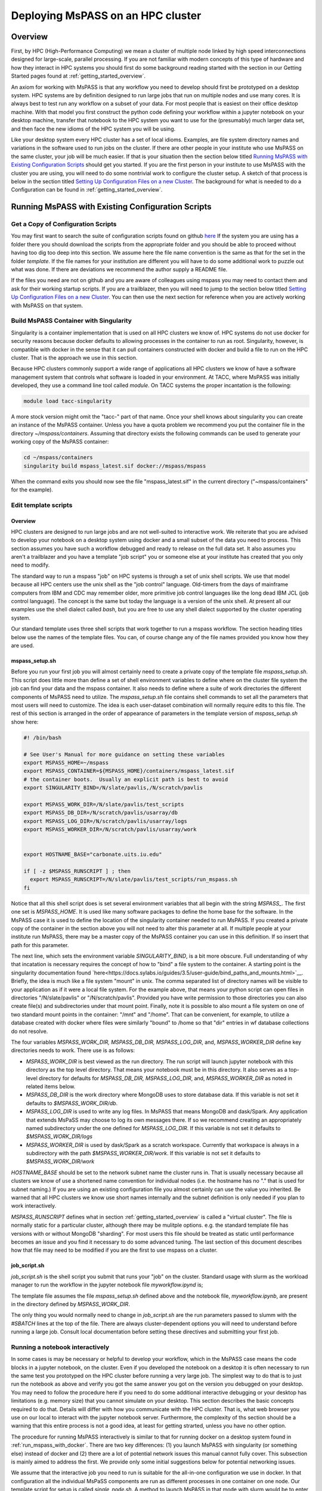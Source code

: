 .. _deploy_mspass_on_HPC:

Deploying MsPASS on an HPC cluster
=====================================

Overview
-----------------
First, by HPC (High-Performance Computing) we mean a cluster of multiple node
linked by high speed interconnections designed for large-scale, parallel
processing.  If you are not familiar with modern concepts of this type of
hardware and how they interact in HPC systems you should first do
some background reading started with the section in our Getting Started pages
found at :ref:`getting_started_overview`.

An axiom for working with MsPASS is that any workflow you need to
develop should first be prototyped on a desktop system.
HPC systems are by definition designed to run large jobs that run
on multiple nodes and use many cores.   It is always best to test run
any workflow on a subset of your data.   For most people that is
easiest on their office desktop machine.  With that model you first construct the
python code defining your workflow within a jupyter notebook
on your desktop machine, transfer that notebook
to the HPC system you want to use for the (presumably) much larger data
set, and then face the new idioms of the HPC system you will be using.

Like your desktop system every HPC cluster has a set of local idioms.
Examples, are file system directory names and variations in the
software used to run jobs on the cluster.   If there are other people
in your institute who use MsPASS on the same cluster, your job will be much
easier.   If that is your situation then the section below titled
`Running MsPASS with Existing Configuration Scripts`_ should get you started.
If you are the first person
in your institute to use MsPASS with the cluster you are using, you will
need to do some nontrivial work to configure the cluster setup.  A sketch
of that process is below in the section titled `Setting Up Configuration Files on a new Cluster`_.
The background for what is needed to do a Configuration
can be found in :ref:`getting_started_overview`.

Running MsPASS with Existing Configuration Scripts
------------------------------------------------------

Get a Copy of Configuration Scripts
^^^^^^^^^^^^^^^^^^^^^^^^^^^^^^^^^^^^^^^
You may first want to search the suite of configuration scripts found
on github `here <https://github.com/mspass-team/mspass/tree/master/scripts>`__
If the system you are using has a folder there you should download the
scripts from the appropriate folder and you should be able to proceed
without having too dig too deep into this section.
We assume here the file name convention is the same as that for the
set in the folder `template`.   If the file names for your institution
are different you will have to do some additional work to puzzle out
what was done.   If there are deviations we recommend the author
supply a README file.

If the files you need are not on github and you are aware of colleagues
using mspass you may need to contact them and ask for their working
startup scripts.   If you are a trailblazer, then you will need to jump
to the section below titled `Setting Up Configuration Files on a new Cluster`_.
You can then use the next section for reference when you are actively
working with MsPASS on that system.

Build MsPASS Container with Singularity
^^^^^^^^^^^^^^^^^^^^^^^^^^^^^^^^^^^^^^^^^^^^^
Singularity is a container implementation that is used on all HPC
clusters we know of.   HPC systems do not use docker for security
reasons because docker defaults to allowing processes in the container
to run as root.  Singularity, however, is compatible with docker
in the sense that it can pull containers constructed with docker and
build a file to run on the HPC cluster.   That is the approach we use
in this section.

Because HPC clusters commonly support a wide range of applications all
HPC clusters we
know of have a software management system that controls what software
is loaded in your environment.   At TACC, where MsPASS was initially
developed, they use a command line tool called `module`.  On TACC systems
the proper incantation is the following:

.. code-block::

    module load tacc-singularity

A more stock version might omit the "tacc-" part of that name.  Once your
shell knows about singularity you can create an instance of the MsPASS
container.  Unless you have a quota problem we recommend you put
the container file in the directory `~/mspass/containers`.   Assuming that
directory exists the following commands can be used to generate your
working copy of the MsPASS container:

.. code-block::

    cd ~/mspass/containers
    singularity build mspass_latest.sif docker://mspass/mspass

When the command exits you should now see the file "mspass_latest.sif"
in the current directory ("~mspass/containers" for the example).

Edit template scripts
^^^^^^^^^^^^^^^^^^^^^^^^^^
Overview
""""""""""""""
HPC clusters are designed to run large jobs and are not well-suited to
interactive work.  We reiterate that you are advised to develop
your notebook on a desktop system using docker and a small subset of
the data you need to process.  This section assumes you have such a
workflow debugged and ready to release on the full data set.
It also assumes you aren't a trailblazer and you have a
template "job script" you or someone else at your institute
has created that you only need to modify.

The standard way to run a mspass "job" on HPC systems is through a
set of unix shell scripts.   We use that model because all HPC
centers use the unix shell as the "job control" language.   Old-timers
from the days of mainframe computers from IBM and CDC may remember
older, more primitive job control languages like the long dead
IBM JCL (job control language).  The concept is the same but
today the language is a version of the unix shell.  At present all our
examples use the shell dialect called `bash`, but you are free to use any
shell dialect supported by the cluster operating system.

Our standard template uses three shell scripts that work together to
run a mspass workflow.   The section heading titles below
use the names of the template files.  You can, of course
change any of the file names provided you know how they are used.

mspass_setup.sh
"""""""""""""""""""""""
Before you run your first job you will almost certainly need to
create a private copy of the template file `mspass_setup.sh`.
This script does little more than define a set of shell environment
variables to define where on the cluster file system the job
can find your data and the mspass container.
It also needs to define where a suite of work directories the different
components of MsPASS need to utilize.  The `mspass_setup.sh` file
contains shell commands to set all the parameters that most users will need to customize.
The idea is each user-dataset combination will normally
require edits to this file.  The rest of this section is arranged in the
order of appearance of parameters in the template version of `mspass_setup.sh`
show here:

.. code-block:: bash

  #! /bin/bash

  # See User's Manual for more guidance on setting these variables
  export MSPASS_HOME=~/mspass
  export MSPASS_CONTAINER=${MSPASS_HOME}/containers/mspass_latest.sif
  # the container boots.  Usually an explicit path is best to avoid
  export SINGULARITY_BIND=/N/slate/pavlis,/N/scratch/pavlis

  export MSPASS_WORK_DIR=/N/slate/pavlis/test_scripts
  export MSPASS_DB_DIR=/N/scratch/pavlis/usarray/db
  export MSPASS_LOG_DIR=/N/scratch/pavlis/usarray/logs
  export MSPASS_WORKER_DIR=/N/scratch/pavlis/usarray/work


  export HOSTNAME_BASE="carbonate.uits.iu.edu"

  if [ -z $MSPASS_RUNSCRIPT ] ; then
    export MSPASS_RUNSCRIPT=/N/slate/pavlis/test_scripts/run_mspass.sh
  fi


Notice that all this shell script does is set several environment
variables that all begin with the string `MSPASS_`.
The first one set is `MSPASS_HOME`.  It is used like many software packages to define the home
base for the software.  In the MsPASS case it is used to define the
location of the singularity container needed to run MsPASS.  If you
created a private copy of the container in the section above you will
not need to alter this parameter at all.   If multiple people at your
institute run MsPASS, there may be a master copy of the MsPASS container
you can use in this definition.  If so insert that path for this parameter.

The next line, which sets the environment variable `SINGULARITY_BIND`,
is a bit more obscure.   Full understanding of why that incatation
is necessary requires the
concept of how to "bind" a file system to the container.   A starting
point is the singularity documentation found
`here<https://docs.sylabs.io/guides/3.5/user-guide/bind_paths_and_mounts.html>`__.
Briefly, the idea is much like a file system "mount" in unix.
The comma separated list of directory names will be visible to your
application as if it were a local file system.
For the example above, that means
your python script can open files in directories "/N/slate/pavlis" or
"/N/scratch/pavlis".   Provided you have write permission to those directories
you can also create file(s) and subdirectories under that mount point.
Finally, note it is possible to also mount a file system on one of two
standard mount points in the container:   "/mnt" and "/home".
That can be convenient, for example, to utilize a database created with docker
where files were similarly "bound" to /home so that "dir" entries in wf
database collections do not resolve.

The four variables `MSPASS_WORK_DIR, MSPASS_DB_DIR, MSPASS_LOG_DIR`, and,
`MSPASS_WORKER_DIR` define key directories needs to work.  There use is
as follows:

-   `MSPASS_WORK_DIR` is best viewed as the run directory.   The run script
    will launch jupyter notebook with this directory as the top level
    directory.  That means your notebook must be in this directory.
    It also serves as a top-level directory for defaults for
    `MSPASS_DB_DIR, MSPASS_LOG_DIR`, and,
    `MSPASS_WORKER_DIR` as noted in related items below.
-   `MSPASS_DB_DIR` is the work directory where MongoDB uses to store
    database data.  If this variable is not set it defaults to
    `$MSPASS_WORK_DIR/db`.
-   `MSPASS_LOG_DIR` is used to write any log files.   In MsPASS that means
    MongoDB and dask/Spark.  Any application that extends MsPaSS may choose to
    log its own messages there.  If so we recommend creating an appropriately
    named subdirectory under the one defined for `MSPASS_LOG_DIR`.
    If this variable is not set it defaults to
    `$MSPASS_WORK_DIR/logs`
-   `MSPASS_WORKER_DIR` is used by dask/Spark as a scratch workspace.
    Currently that workspace is always in a subdirectory with the
    path `$MSPASS_WORKER_DIR/work`.   If this variable is not set it defaults to
    `$MSPASS_WORK_DIR/work`

`HOSTNAME_BASE` should be set to the network subnet name the cluster runs in.
That is usually necessary because all clusters we know of use a shortened
name convention for individual nodes (i.e. the hostname has no "." that
is used for subnet naming.)  If you are using an existing configuration
file you almost certainly can use the value you inherited.   Be warned that
all HPC clusters we know use short names internally and the subnet
definition is only needed if you plan to work interactively.

`MSPASS_RUNSCRIPT` defines what in section :ref:`getting_started_overview`
is called a "virtual cluster".   The file is normally static for a
particular cluster, although there may be mulitple options.   e.g. the
standard template file has versions with or without MongoDB "sharding".
For most users this file should be treated as static until performance
becomes an issue and you find it necessary to do some advanced tuning.
The last section
of this document describes how that file may need to be modified if
you are the first to use mspass on a cluster.

job_script.sh
"""""""""""""""""""
`job_script.sh` is the shell script you submit that runs your "job" on
the cluster.   Standard usage with slurm as the workload manager to run
the workflow in the jupyter notebook file `myworkflow.ipynd` is;

.. code-bloc

    sbatch job_script.sh myworkflow.ipynb

The template file assumes the file `mspass_setup.sh` defined above
and the notebook file, `myworkflow.ipynb`, are present in the
directory defined by `MSPASS_WORK_DIR`.

The only thing you would normally need to change in `job_script.sh` are
the run parameters passed to slumm with the `#SBATCH` lines at the top
of the file.  There are always cluster-dependent options you will need to
understand before running a large job.    Consult local documentation
before setting these directives and submitting your first job.

Running a notebook interactively
^^^^^^^^^^^^^^^^^^^^^^^^^^^^^^^^^^^^^^^^
In some cases is may be necessary or helpful to develop your
workflow, which in the MsPASS case means the code blocks in a
jupyter notebook, on the cluster.  Even if you developed the notebook
on a desktop it is often necessary to run the same test you prototyped on
the HPC cluster before running a very large job.   The simplest way to
do that is to just run the notebook as above and verify you got the same
answer you got on the version you debugged on your desktop.
You may need to follow the procedure here if you need to do some additional
interactive debugging or your desktop has limitations (e.g. memory size)
that you cannot simulate on your desktop.  This section describes
the basic concepts required to do that.   Details will differ with
how you communicate with the HPC cluster.  That is, what web browser
you use on our local to interact with the jupyter notebook server.
Furthermore, the complexity of ths section should be a warning that this
entire process is not a good idea, at least for getting strarted,
unless you have no other option.

The procedure for running MsPASS interactively is similar to that
for running docker on a desktop system found in :ref:`run_mspass_with_docker`.
There are two key differences:  (1) you launch MsPASS with singularity
(or something else) instead of docker and (2) there are a lot of
potential network issues this manual cannot fully cover.  This subsection
is mainly aimed to address the first.  We provide only some initial suggestions
below for potential networking issues.

We assume that the interactive job you need to run is
suitable for the all-in-one configuration
we use in docker.   In that configuration all the individual MsPaSS components
are run as different processes in one container on one node.   Our template
script for setup is called `single_node.sh`.  A method to launch MsPASS in that
mode with slurm would be to enter the following command:

.. code-block::

    sbatch single_node.sh

You should then use the `squeue` slurm command to monitor when your job
starts or watch for the appearance of the output file defined by slurm
commands in `single_node.sh`.  Typically use the unix `cat` command to print the
output file.   The output is similar to what one sees with docker run.
The following is an example output generated this way
on the Indiana University cluster called "carbonate"::

  singularity version 3.6.4 loaded.
  Currently Loaded Modulefiles:
  1) quota/1.8                      8) boost/gnu/1.72.0
  2) git/2.13.0                     9) gcc/9.1.0
  3) xalt/2.10.30                  10) openblas/0.3.3
  4) core                          11) intel/19.0.5
  5) hpss/8.3_u4                   12) totalview/2020.0.25
  6) gsl/gnu/2.6                   13) singularity/3.6.4
  7) cmake/gnu/3.18.4              14) openmpi/intel/4.0.1(default)
  /N/slate/pavlis/usarray
  Thu Jan 26 10:43:56 EST 2023
  {"t":{"$date":"2023-01-26T15:44:10.476Z"},"s":"I",  "c":"CONTROL",  "id":20697,   "ctx":"main","msg":"Renamed existing log file","attr":{"oldLogPath":"/N/slate/pavlis/usarray/logs/mongo_log","newLogPath":"/N/slate/pavlis/usarray/logs/mongo_log.2023-01-26T15-44-10"}}
  [I 10:44:16.973 NotebookApp] Serving notebooks from local directory: /N/slate/pavlis/usarray
  [I 10:44:16.974 NotebookApp] Jupyter Notebook 6.2.0 is running at:
  [I 10:44:16.974 NotebookApp] http://c4:8888/?token=e7464f3b156b27efcaf2c9e52197b40068c5eefd8231a955
  [I 10:44:16.974 NotebookApp]  or http://127.0.0.1:8888/?token=e7464f3b156b27efcaf2c9e52197b40068c5eefd8231a955
  [I 10:44:16.974 NotebookApp] Use Control-C to stop this server and shut down all kernels (twice to skip confirmation).
  [C 10:44:17.036 NotebookApp]

  To access the notebook, open this file in a browser:
      file:///N/slate/pavlis/usarray/.local/share/jupyter/runtime/nbserver-11604-open.html
  Or copy and paste one of these URLs:
      http://c4:8888/?token=e7464f3b156b27efcaf2c9e52197b40068c5eefd8231a955
   or http://127.0.0.1:8888/?token=e7464f3b156b27efcaf2c9e52197b40068c5eefd8231a955


Like the docker case the information to connect to Jupyter is found in the
last few lines.  For the above example the key line is::

  [I 10:44:16.974 NotebookApp] http://c4:8888/?token=e7464f3b156b27efcaf2c9e52197b40068c5eefd8231a955

In this case `c4` is the hostname that for this cluster was shortened for
simplicity of communication within the cluster.  If connecting from outside
the cluster, which would be the norm, for this example we would need to
modify that url.   Your use will vary, but in this case the connection
would use the following url::

  http://c4.uits.iu.edu:8888/?token=e7464f3b156b27efcaf2c9e52197b40068c5eefd8231a955

Thanks to cut-paste standard graphical manipulation today as usual that is
the best way to pass that messy URL to a browser.   We emphasize the detailed URL you would used
is heavily site dependent.  There can be a great deal more complexity than this
simplified example where all we change is the hostname.   You can universally
expect to need a more complex mapping to get the remote connection from
your browser through the cluster firewall.   The mechanism may be defined in
the script defined by `MSPASS_RUNSCRIPT`, but it might not be either.
Some guidance can be found in the networking configuration subsection below and
by looking at other implementation found on in the scripts directory
of the mspass github site.

There is a final, very important warning when running a "job" interactively
started with slurm.  When you finish the interactive work you
should kill your running "job" immediately.   If you don't the node will sit around
doing nothing until the time limit you specified expires.   If you ignore
this warning you can quickly burn your entire allocation with no results.
With slurm the way to terminate an interactive job is:

.. code-block::

    squeue -u myusername
    scancel jobid

Where you would run that pair of commands sequentially.  For the first Substitute
your user name.  The output will show an "id" with a format something like this::

  JOBID PARTITION     NAME     USER ST       TIME  NODES NODELIST(REASON)
  3298684   general   mspass   pavlis  R       4:33      1 c4

For this example `jobid` is 3298684.  That job is "killed" by the command
`scancel 3298684`.

Finally, some clusters have a simplified procedure to run interactive jobs
through some form of "gateway".   For example, Indiana University has
a "Research Desktop" (RED) system that provides a way to run a window on your
local system that makes appear like a linux desktop.   In that case,
running an interactive job is exactly like running with docker except
you use singularity and can run jobs on many nodes.
In addition, the batch submission is not necessary and you can run
the configuration shell script interactively.  For the RED example you
can explicitly launch and "interactive job" that creates a terminal
window.  Inside that terminal you can then run:

.. code-block::

     source single_node.sh

which should generate an output similar to that above for the sbatch example.
Connection to the jupyter notebook server is then simple via a web browser
running on top of the gateway.

Setting Up Configuration Files on a new Cluster
^^^^^^^^^^^^^^^^^^^^^^^^^^^^^^^^^^^^^^^^^^^^^^^^^^^
Overview
"""""""""""
If you are a trailblazer at your institution and need to configure MsPASS for
your local cluster, you may want to first review the material in this
User's Manual found in the section :ref:`getting_started_overview`.
That provides some fundamental concepts on HPC systems and how those concepts
are abstracted in MsPASS to produce a virtual cluster.  This section
focuses on the nuts and bolts of what you might have to change in your
local configuration.  The descriptions here are limited to the simpler
situation with a single instance of the database server (not "sharded").
Sharding is an advanced topic and we assume if you are needing that feature
you are hardy enough you solve the problem yourself.  This section assumes
you have a copy of the file in the mspass scripts/template directory
called "run_mspass.sh".  You may also find it useful to compare that file
to the examples for specific sites.

The "Role" Concept
"""""""""""""""""""""
In the section titled :ref:`getting_started_overview` we discuss in
detail the abstraction we used in MsPASS to define what we call
a "virtual cluster".   A key idea in that abstraction is a set of
functional boxes illustrated in :numref:`HPC_config_figure1`.
The function each box illustrated there is defined by what we call
its "role".   The keywords defining "role", with one line descriptions of what functionality
they enable are the followings:

- *db* creates and manages the MongoDB server
- *scheduler* is the dask or spark manager that controls data flow to and from workers
- *worker* task that do all the computational task.
- *frontend* is the jupyter notebook server,
  which means it also is the home of the master python script that drives your workflow.

Note the configuration illustrated in :numref:`HPC_config_figure1`
is a graphical illustration of that created with the template `run_mspass.sh`
script.

.. _HPC_config_figure1:

.. figure:: ../_static/figures/FiveNodeExampleComposite.jpg
     :width: 600px
     :align: center

     Block diagram of virtual cluster that is defined by the `run_mspass.sh`
     template file.   This illustrates the geometry for five nodes, but
     the configuration is open-ended.   If more than 5 nodes are used any
     additional nodes will be set with role == "worker".   Notice with this
     configuration all roles other than worker are run on the same node
     as the job script is executed illustrated here as "node 1"

How Different Roles are Run
"""""""""""""""""""""""""""""""""""
Notice from :numref:`HPC_config_figure1` that all 4 roles are
launched as separate instances of the singularity container.   In the script
they are all launched with variations of this following:

.. code-block::

  SING_COM="singularity run $MSPASS_CONTAINER"
  SINGULARITYENV_MSPASS_WORK_DIR=$WORK_DIR \
       SINGULARITYENV_MSPASS_ROLE=scheduler $SING_COM &

where we illustrate the definition of the symbol `SING_COM` for
clarity only.  In the actual script that line appears earlier.
The above is the actual launch line for the scheduler.  Note the following
that are used when each instance of the container is launched:

-  The run command is preceded by a set of shell variable definitions
   that all begin with the keyword `SINGULARITYENV`.   An odd feature of
   singularity is any shell symbol it detects that begin with
   `SINGULARITYENV` have that keyword stripped and the result posted to
   a shell environment variable that is available to the container boot script,
   which in mspass is called `start-mspass-sh`,
   (That shell script is not something you as user would ever change but
   it may be instructive to look at that file to understand this setup.
   That file can be found in the mspass github site at the top of the directory
   chain.)  For example, when the above line is executed the variable
   `MSPASS_ROLE` is set to "scheduler".
-  Notice the container is launched as a background process using the
   standard unix shell "&" idiom.   Notice that
   all lines that execute $SING_COM contain the "&" symbol
   EXCEPT the jupyter notebook server that is the last line in the
   script.   That syntax is important.  It cause the shell running the
   script to block until the notebook exits.   When the master job
   script exits singularity does the housecleaning to kill all the running
   containers on multiple nodes running in the background.
-  The instances of the container for the `db` and `frontend` role launch
   are similar to the scheduler example above but with different
   SINGULARITYENV inputs.   The `worker` launching is different, however,
   and is the topic of the next section.

Launching Workers
""""""""""""""""""
Launching workers is linked to a fundamental problem you will face
in adapting the template script to a different cluster:   node-to-node
communications.   There are three low-level issues you will need to
understand before proceeding:

#. How are nodes addressed?  i.e. what symbolic name does node A need to know to talk to node B?
#. What communication channel should be used between nodes?

For the first, all the examples we know use a short form of hostname
addressing that strips a subnet description.   You are probably familiar with
this idea working on any local network.  e.g. the machine in my office has
the long name "quakes.geology.indiana.edu".   That name resolves as a valid
hostname on the internet because it is advertised by campus name servers.
Within my department's subnet, however, I can reference to the same machine with
the simpler name "quakes".   The same shorthand is standard on any clusters
we know of so short hostnames are the norm.

That background is necessary to explain this incantation you will find
in run_mspass.sh:

.. code-block::

  NODE_HOSTNAME=`hostname -s`
  WORKER_LIST=`scontrol show hostname ${SLURM_NODELIST} | \
             awk -vORS=, -v hostvar="$NODE_HOSTNAME" '{ if ($0!=hostvar) print $0 }' | \
             sed 's/,$/\n/'`

The first line returns the human readable name of the node on which the
script is being executed.  The -s, which is mnemonic for short, strips
the subnet name from the fully qualified hostname. As noted above
it may not be required on your site as it is common to use only the base
name to reference nodes.

The second line, which truly deserved the incantation title,
sets the shell variable `WORKER_LIST` to a white-space delimited list of
the hostname of all nodes allocated to this job
excluding the node running the script (result of the hostname command).
To help clarify here is the section of output produced by this
script run with four nodes on an Indiana University cluster::

    Lauching scheduler on primary node
    c23,c31,c41

where c23, c31, and c41 are the hostnames of the three compute nodes
slurm assigned to this job.
That list is used to launch each worker in another shell incantation that
follows immediately after the above:

.. code-block::

  SINGULARITYENV_MSPASS_WORK_DIR=$WORK_DIR \
    SINGULARITYENV_MSPASS_SCHEDULER_ADDRESS=$NODE_HOSTNAME \
    SINGULARITYENV_MSPASS_ROLE=worker \
    mpiexec -n $((SLURM_NNODES-1)) -host $WORKER_LIST $SING_COM &

This uses the openmpi command line tool `mpiexec` to launch the
container on all the nodes except the first one in the list.
We are only using mpi as a convenient way to launch background
processes on nodes slurm assigns to the job.  An alternative
that might be preferable at other sites is do the same thing with a
shell loop and calls to ssh.   The mpi implementation shown here, however,
is known to work and one or more versions of mpi are universally available
at HPC centers at the time this manual was written.  Hence, you the odds
are high you will not need to modify this line.

Communications
"""""""""""""""""""
Last, but far from least you may need to sort out some fundamental
issues about how networking is implemented on your cluster.  There are
two different issues you may need to consider:

#.  Are there any network communication restrictions between compute nodes?
    `Dask <https://dask-chtc.readthedocs.io/en/latest/networking.html>`__
    and `spark <https://www.ibm.com/docs/en/zpfas/1.1.0?topic=spark-configuring-networking-apache>`__
    have different communication setups described in the links in this
    sentence.  The general pattern seems to be that clusters are normally
    configured to have completely open communication between nodes
    within the cluster but are appropriately paranoid about connections
    with the outside world.  i.e. you probably won't need to worry about
    connectivity of the compute nodes, but problems are not inconceivable.
#.  A problem you are guaranteed to face is how to connect to a job running
    on the cluster.   The simplest example is needing to connect to the
    jupyter notebook server for an interactive run.  We reiterate that isn't
    a great idea, but you will likely eventually need to use that feature
    to solve some problem that you can't solve easily with batch submissions.
    A more universal need is to run real-time
    `dask diagnostics <https://docs.dask.org/en/stable/diagnostics-distributed.html>`__.
    These are an important tool to understand bottlenecks in a parallel workflow that
    are limiting performance.  For dask diagnostics to work you will need to
    connect on some port (default is 8787) to the node running the scheduler.
    The fundamental problem both connection face is that cluster are
    normally accessible from outside
    only through "login nodes" (also sometimes called head nodes).
    The login nodes are sometimes called a network "gateway" to the cluster,
    which should not be confused with the something more properly called a
    "scientific gateway".  The later is a simplified access method to reduce
    the very kind of complexity discussed in this section for normal
    humans.

Our template script addresses item 2 by a variant of that
describe in
`this dask package extension documentation <https://dask-chtc.readthedocs.io/en/latest/networking.html>`__.
That source has some useful background to explain the following
approach we use in our template run_mspass.sh script:

.. code-block::

  NODE_HOSTNAME=`hostname -s`
  LOGIN_PORT=`echo $NODE_HOSTNAME | perl -ne 'print (($2+1).$3.$1) if /c\d(\d\d)-(\d)(\d\d)/;'`
  STATUS_PORT=`echo "$LOGIN_PORT + 1" | bc -l`
  echo "got login node port $LOGIN_PORT"

  NUMBER_LOGIN_NODES=4
  LOGIN_NODE_BASENAME=login
  for i in `seq $NUMBER_LOGIN_NODES`; do
    ssh -q -f -g -N -R $LOGIN_PORT:$NODE_HOSTNAME:8888 $LOGIN_NODE_BASENAME$i
    ssh -q -f -g -N -R $STATUS_PORT:$NODE_HOSTNAME:8787 $LOGIN_NODE_BASENAME$i
  done

The complexity of the first section using perl solves a potential problem
automatically.   Because login nodes are nearly always shared by multiple
users a fixed port for a connection to the login can easily cause a
mysterious collision if two people attempt to use the same port to
access the login node.   The approach used here is that used at TACC.
The perl command converts the compute node's hostname to a port number.
Since while you run your job you are the only one who can access that node
that will guarantee a unique connection.   That approach may not work
at other sites.  A simpler solution that might be suitable for many
sites is to just set LOGIN_PORT and STATUS_PORT to some fixed numbers
known to not collide with any services on the login node.

The second section above (i.e. the part below the blank line)
solves a second potential problem.   A large cluster
will always have multiple login/head nodes.  The example in the template file is
set for TACC where there are four login nodes with names
login1, login2, login3, and login4.  Thus, above we set
`NUMBER_LOGIN_NODES` to 4 and the shell variable `LOGIN_NODE_BASENAME` to
"login".   You will need to change those two variables to the
appropriate number and name for your cluster.   The ssh lines in the
for loop set up what is called an ssh tunnel from the compute node
to all the login nodes.   It is necessary to create that in the job script
as the job scheduler normally assigns the you to the least busy login
node when you try to connect to one of them.   The mechanism above allows
you to access the jupyter notebook listening on port 8888 to the port
number created in the earlier incantation from the compute node name.
Similarly the dask status port 8787 is mapped to the value of $STATUS_PORT.

We emphasize that none of the network complexity is required in two situations
we know of:

1.  If you only intend to run batch jobs, then connections to the outside will not
    be needed and you can delete all the network stuff from the template.
    In fact, we recommend you prepare a separate run script, which you
    might call `run_mspass_batch.sh` that simply deletes all the
    network stuff above.
2.  Some sites may have a science gateway setup to provide a mechanism to
    run jobs interactively on the cluster.  The example noted earlier used
    at Indiana called "RED" is an example.   With RED you launch a window on
    your desktop that behaves as if you were at the system console for the
    login node.   In that situation the ssh tunnel stuff is not necessary.
    A web browser running in the RED window can connect directly with
    port 8888 and port 8787 on the compute node once the job starts.

